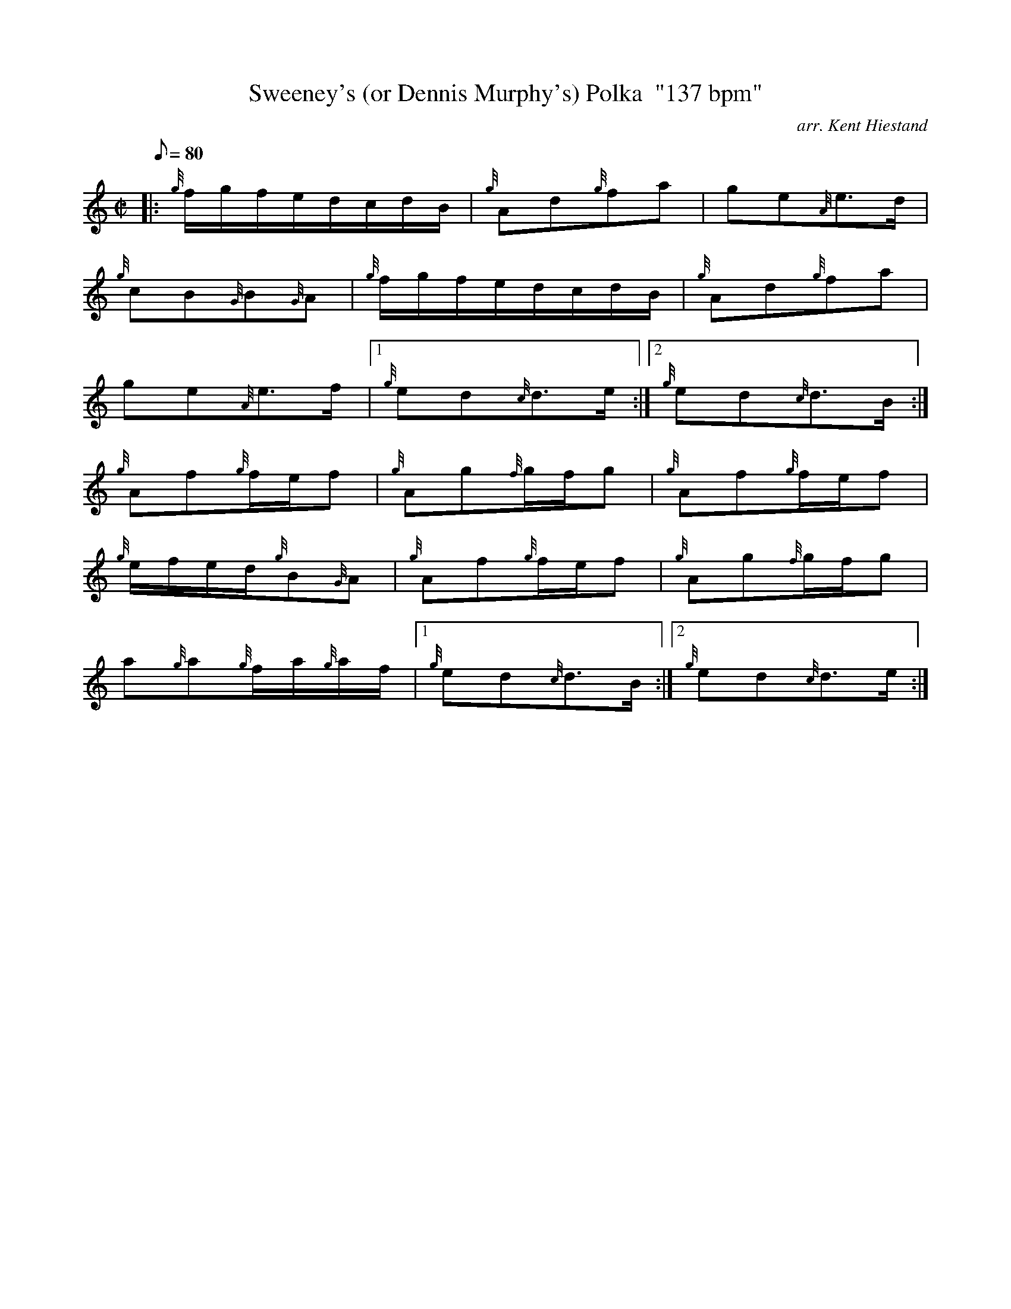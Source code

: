 X: 1
T:Sweeney's (or Dennis Murphy's) Polka  "137 bpm"
M:C|
L:1/8
Q:80
C:arr. Kent Hiestand
S:Polka
K:HP
|: {g}f/2g/2f/2e/2d/2c/2d/2B/2|
{g}Ad{g}fa|
ge{A}e3/2d/2|  !
{g}cB{G}B{G}A|
{g}f/2g/2f/2e/2d/2c/2d/2B/2|
{g}Ad{g}fa|  !
ge{A}e3/2f/2|1
{g}ed{c}d3/2e/2:|2
{g}ed{c}d3/2B/2:|  !
{g}Af{g}f/2e/2f|
{g}Ag{f}g/2f/2g|
{g}Af{g}f/2e/2f|  !
{g}e/2f/2e/2d/2{g}B{G}A|
{g}Af{g}f/2e/2f|
{g}Ag{f}g/2f/2g|  !
a{g}a{g}f/2a/2{g}a/2f/2|1
{g}ed{c}d3/2B/2:|2
{g}ed{c}d3/2e/2:|  !
